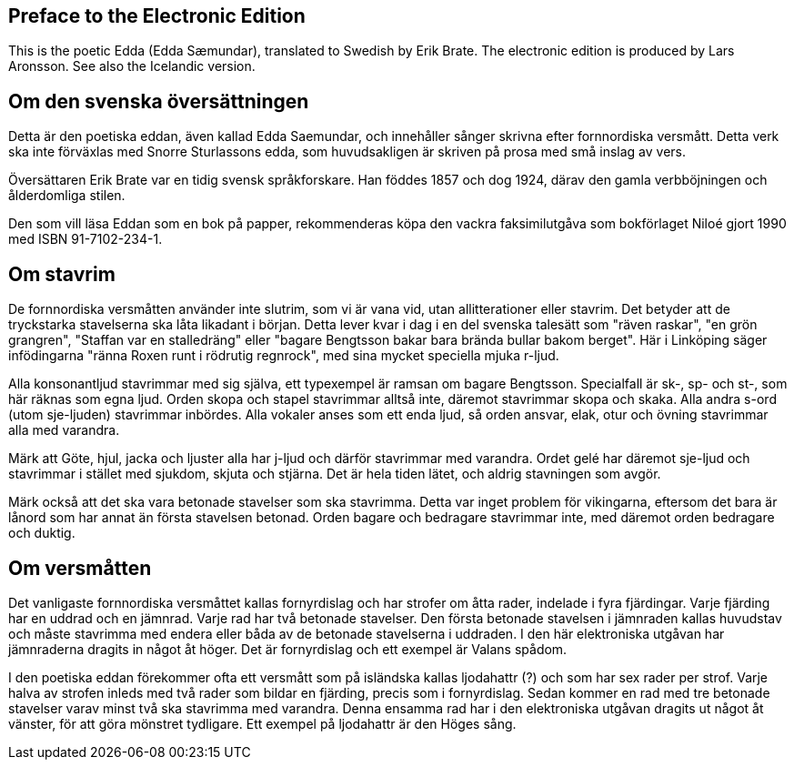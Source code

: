 == Preface to the Electronic Edition

This is the poetic Edda (Edda Sæmundar), translated to Swedish by Erik Brate.
The electronic edition is produced by Lars Aronsson.
See also the Icelandic version.

== Om den svenska översättningen

Detta är den poetiska eddan, även kallad Edda Saemundar, och innehåller sånger skrivna efter fornnordiska versmått.
Detta verk ska inte förväxlas med Snorre Sturlassons edda, som huvudsakligen är skriven på prosa med små inslag av vers.

Översättaren Erik Brate var en tidig svensk språkforskare.
Han föddes 1857 och dog 1924, därav den gamla verbböjningen och ålderdomliga stilen.

Den som vill läsa Eddan som en bok på papper, rekommenderas köpa den vackra faksimilutgåva som bokförlaget Niloé gjort 1990 med ISBN 91-7102-234-1.

== Om stavrim

De fornnordiska versmåtten använder inte slutrim, som vi är vana vid, utan allitterationer eller stavrim.
Det betyder att de tryckstarka stavelserna ska låta likadant i början.
Detta lever kvar i dag i en del svenska talesätt som "räven raskar", "en grön grangren", "Staffan var en stalledräng" eller "bagare Bengtsson bakar bara brända bullar bakom berget".
Här i Linköping säger infödingarna "ränna Roxen runt i rödrutig regnrock", med sina mycket speciella mjuka r-ljud.

Alla konsonantljud stavrimmar med sig själva, ett typexempel är ramsan om bagare Bengtsson.
Specialfall är sk-, sp- och st-, som här räknas som egna ljud.
Orden skopa och stapel stavrimmar alltså inte, däremot stavrimmar skopa och skaka.
Alla andra s-ord (utom sje-ljuden) stavrimmar inbördes.
Alla vokaler anses som ett enda ljud, så orden ansvar, elak, otur och övning stavrimmar alla med varandra.

Märk att Göte, hjul, jacka och ljuster alla har j-ljud och därför stavrimmar med varandra.
Ordet gelé har däremot sje-ljud och stavrimmar i stället med sjukdom, skjuta och stjärna.
Det är hela tiden lätet, och aldrig stavningen som avgör.

Märk också att det ska vara betonade stavelser som ska stavrimma.
Detta var inget problem för vikingarna, eftersom det bara är lånord som har annat än första stavelsen betonad.
Orden bagare och bedragare stavrimmar inte, med däremot orden bedragare och duktig.

== Om versmåtten

Det vanligaste fornnordiska versmåttet kallas fornyrdislag och har strofer om åtta rader, indelade i fyra fjärdingar.
Varje fjärding har en uddrad och en jämnrad.
Varje rad har två betonade stavelser.
Den första betonade stavelsen i jämnraden kallas huvudstav och måste stavrimma med endera eller båda av de betonade stavelserna i uddraden.
I den här elektroniska utgåvan har jämnraderna dragits in något åt höger.
Det är fornyrdislag och ett exempel är Valans spådom.

I den poetiska eddan förekommer ofta ett versmått som på isländska kallas ljodahattr (?) och som har sex rader per strof.
Varje halva av strofen inleds med två rader som bildar en fjärding, precis som i fornyrdislag.
Sedan kommer en rad med tre betonade stavelser varav minst två ska stavrimma med varandra.
Denna ensamma rad har i den elektroniska utgåvan dragits ut något åt vänster, för att göra mönstret tydligare.
Ett exempel på ljodahattr är den Höges sång.